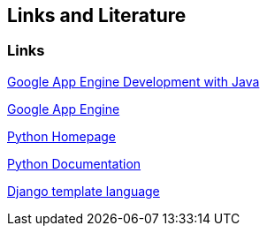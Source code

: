 [[resources]]
== Links and Literature
[[links]]
=== Links

https://www.vogella.com/tutorials/GoogleAppEngineJava/article.html[Google App Engine Development with Java]

https://cloud.google.com/appengine/docs[Google App Engine]

http://www.python.org/[Python Homepage]

http://docs.python.org/[Python Documentation]

https://docs.djangoproject.com/en/1.10/topics/templates/[Django template language]

